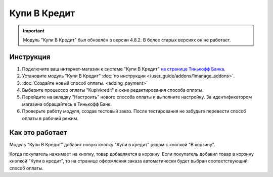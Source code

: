 Купи В Кредит
-------------

.. important::

    Модуль "Купи В Кредит" был обновлён в версии 4.8.2. В более старых версиях он не работает.

Инструкция
==========

#. Подключите ваш интернет-магазин к системе "Купи В Кредит" `на странице Тинькофф Банка <https://www.tinkoff.ru/business/loans/>`_.

#. Установите модуль "Купи В Кредит" :doc:`по инструкции </user_guide/addons/1manage_addons>`.

#. :doc:`Создайте новый способ оплаты. <adding_payment>`

#. Выберите процессор оплаты "Kupivkredit" в окне редактирования способа оплаты.

   .. fancybox:: img/payments_042.png
       :alt: Создание способа оплаты "Купи В Кредит".

#. Перейдите на вкладку "Настроить" нового способа оплаты и выполните настройку. За идентификатором магазина обращайтесь в Тинькофф Банк.

   .. fancybox:: img/payments_043.png
       :alt: Настройка способа оплаты "Купи В Кредит".

#. Проверьте работу модуля, создав тестовый заказ. После тестирования не забудьте перевести способ оплаты в рабочий режим.

Как это работает
================

Модуль "Купи В Кредит" добавит новую кнопку "Купи в кредит" рядом с кнопкой "В корзину".

.. fancybox:: img/payments_044.png
    :alt: Кнопка "Купи В Кредит" на странице товара.

Когда покупатель нажимает на кнопку, товар добавляется в корзину. Если покупатель добавил товар в корзину кнопкой "Купи в кредит", то на странице оформления заказа автоматически будет выбран соответствующий способ оплаты.

